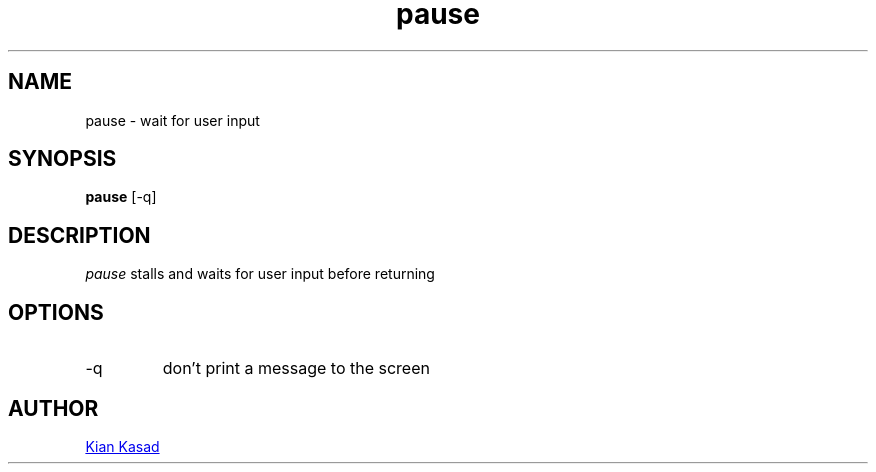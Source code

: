 .TH pause 1 "23 April 2020" "pause 1.0.0"
.SH NAME
pause - wait for user input
.SH SYNOPSIS
.B pause
[-q]
.SH DESCRIPTION
.I pause
stalls and waits for user input before returning
.SH OPTIONS
.TP
-q
don't print a message to the screen
.SH AUTHOR
.MT kdkasad@gmail.com
Kian Kasad
.ME
